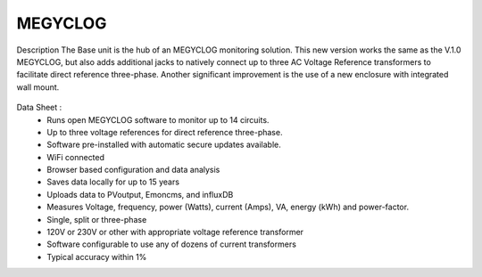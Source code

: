 =========================================
MEGYCLOG 
=========================================

Description
The Base unit is the hub of an MEGYCLOG monitoring solution. This new version works the 
same as the V.1.0 MEGYCLOG, but also adds additional jacks to natively connect up to three 
AC Voltage Reference transformers to facilitate direct reference three-phase. Another 
significant improvement is the use of a new enclosure with integrated wall mount.



.. figure:: Docs/pics/readmepic.jpg
    :scale: 100 %
    :align: center
    :alt: **MEGYCLOG**

Data Sheet :
    -    Runs open MEGYCLOG software to monitor up to 14 circuits.
    -    Up to three voltage references for direct reference three-phase.
    -    Software pre-installed with automatic secure updates available.
    -    WiFi connected
    -    Browser based configuration and data analysis
    -    Saves data locally for up to 15 years
    -    Uploads data to PVoutput, Emoncms, and influxDB
    -    Measures Voltage, frequency, power (Watts), current (Amps), VA, energy (kWh) and power-factor.
    -    Single, split or three-phase
    -    120V or 230V or other with appropriate voltage reference transformer
    -    Software configurable to use any of dozens of current transformers
    -    Typical accuracy within 1%


